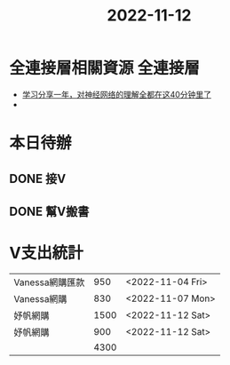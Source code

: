 :PROPERTIES:
:ID:       a1019557-380a-4232-9cbd-5778e7c6137f
:END:
#+title: 2022-11-12

* 全連接層相關資源 :全連接層:
- [[https://www.youtube.com/watch?v=pnkCEzwiSog][ 学习分享一年，对神经网络的理解全都在这40分钟里了 ]]
-

* 本日待辦
** DONE 接V
SCHEDULED: <2022-11-12 Sat 11:55>
** DONE 幫V搬書
SCHEDULED: <2022-11-12 Sat 19:00>

* V支出統計
|-----------------+------+------------------|
| Vanessa網購匯款 |  950 | <2022-11-04 Fri> |
| Vanessa網購     |  830 | <2022-11-07 Mon> |
| 妤帆網購        | 1500 | <2022-11-12 Sat> |
| 妤帆網購        |  900 | <2022-11-12 Sat> |
|-----------------+------+------------------|
|                 | 4300 |                  |
|-----------------+------+------------------|
